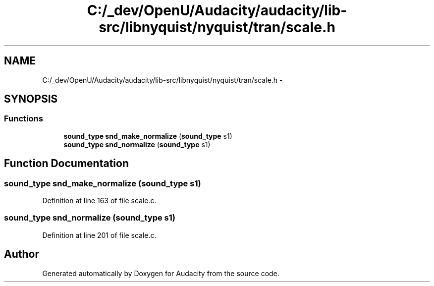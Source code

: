.TH "C:/_dev/OpenU/Audacity/audacity/lib-src/libnyquist/nyquist/tran/scale.h" 3 "Thu Apr 28 2016" "Audacity" \" -*- nroff -*-
.ad l
.nh
.SH NAME
C:/_dev/OpenU/Audacity/audacity/lib-src/libnyquist/nyquist/tran/scale.h \- 
.SH SYNOPSIS
.br
.PP
.SS "Functions"

.in +1c
.ti -1c
.RI "\fBsound_type\fP \fBsnd_make_normalize\fP (\fBsound_type\fP s1)"
.br
.ti -1c
.RI "\fBsound_type\fP \fBsnd_normalize\fP (\fBsound_type\fP s1)"
.br
.in -1c
.SH "Function Documentation"
.PP 
.SS "\fBsound_type\fP snd_make_normalize (\fBsound_type\fP s1)"

.PP
Definition at line 163 of file scale\&.c\&.
.SS "\fBsound_type\fP snd_normalize (\fBsound_type\fP s1)"

.PP
Definition at line 201 of file scale\&.c\&.
.SH "Author"
.PP 
Generated automatically by Doxygen for Audacity from the source code\&.
